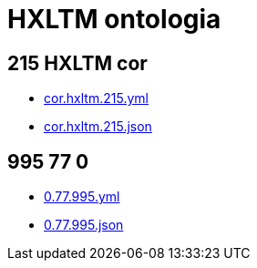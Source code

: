 = HXLTM ontologia

== 215 HXLTM cor
- link:cor.hxltm.215.yml[]
- link:cor.hxltm.215.json[]

== 995 77 0
- link:0.77.995.yml[]
- link:0.77.995.json[]

////

"Ontologia" of HXLTM what is called one or more files used by tools to process
HXLTM, a documented subset of HXL. The reference of the v1.0.0 not only have on
its ontologia the mapping with other data conventions, but is optimized to be
easier for you to quick edit existing ones or create totally new data
conventions for gigabyte size datasets while still using low amount of memory.

> Note for linguistic researchers and/or data enthusiasts standards:

## Ontologias

### `cor.hxltm.215.yml`

link:cor.hxltm.215.yml[]


- [cor.hxltm.215.yml](cor.hxltm.215.yml)

The core of HXLTM <sup>(<https://hxltm.etica.ai/>)</sup> with verbs in
Latin Script <sup>(<https://www.unicode.org/iso15924/iso15924-codes.html>)</sup>.

## Boostrapping

### `0.77.995.yml`

- [0.77.995.yml](0.77.995.yml)

> Not implemented.

////